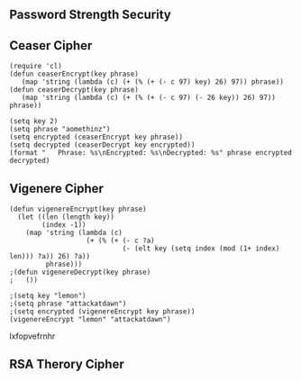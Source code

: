 ** Password Strength Security
** Ceaser Cipher
#+BEGIN_SRC elisp
(require 'cl)
(defun ceaserEncrypt(key phrase)
   (map 'string (lambda (c) (+ (% (+ (- c 97) key) 26) 97)) phrase))
(defun ceaserDecrypt(key phrase)
   (map 'string (lambda (c) (+ (% (+ (- c 97) (- 26 key)) 26) 97)) phrase))
#+END_SRC

#+RESULTS:
: ceaserDecrypt

#+BEGIN_SRC elisp :results all
(setq key 2)
(setq phrase "aomethinz")
(setq encrypted (ceaserEncrypt key phrase))
(setq decrypted (ceaserDecrypt key encrypted))
(format "   Phrase: %s\nEncrypted: %s\nDecrypted: %s" phrase encrypted decrypted)
#+END_SRC

#+RESULTS:
:    Phrase: aomethinz
: Encrypted: cqogvjkpb
: Decrypted: aomethinz

** Vigenere Cipher
#+BEGIN_SRC elisp
  (defun vigenereEncrypt(key phrase)
    (let ((len (length key))
          (index -1))
      (map 'string (lambda (c)
                     (+ (% (+ (- c ?a)
                              (- (elt key (setq index (mod (1+ index) len))) ?a)) 26) ?a))
           phrase)))
  ;(defun vigenereDecrypt(key phrase)
  ;   ())
#+END_SRC

#+RESULTS:
: vigenereEncrypt

#+BEGIN_SRC elisp :results code
;(setq key "lemon")
;(setq phrase "attackatdawn")
;(setq encrypted (vigenereEncrypt key phrase))
(vigenereEncrypt "lemon" "attackatdawn") 
#+END_SRC

#+RESULTS:
#+BEGIN_SRC elisp
"lxfopvefrnhr"
#+END_SRC
lxfopvefrnhr



** RSA Therory Cipher
